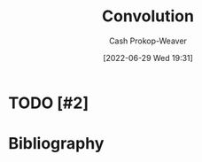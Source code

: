 :PROPERTIES:
:ID:       4a246de2-16ae-4fa6-abaa-7cfb533eccdb
:ROAM_ALIASES: "Sliding window"
:ROAM_REFS: [cite:@Convolution2022]
:LAST_MODIFIED: [2024-02-09 Fri 06:22]
:END:
#+title: Convolution
#+hugo_custom_front_matter: :slug "4a246de2-16ae-4fa6-abaa-7cfb533eccdb"
#+author: Cash Prokop-Weaver
#+date: [2022-06-29 Wed 19:31]
#+filetags: :hastodo:concept:
* TODO [#2]
* Flashcards :noexport:
** AKA (Math) :fc:
:PROPERTIES:
:ID:       1efd1643-c9b9-4761-8825-ed478c2eab45
:ANKI_NOTE_ID: 1656857091708
:FC_CREATED: 2022-07-03T14:04:51Z
:FC_TYPE:  cloze
:FC_CLOZE_MAX: 2
:FC_CLOZE_TYPE: deletion
:END:
:REVIEW_DATA:
| position | ease | box | interval | due                  |
|----------+------+-----+----------+----------------------|
|        0 | 2.80 |   9 |   454.69 | 2024-07-04T13:03:39Z |
|        1 | 2.50 |   7 |   222.97 | 2024-05-16T06:54:38Z |
:END:
- {{[[id:4a246de2-16ae-4fa6-abaa-7cfb533eccdb][Convolution]]}@0}
- {{[[id:4a246de2-16ae-4fa6-abaa-7cfb533eccdb][Sliding window]]}@1}
*** Source
[cite:@Convolution2022]

** Definition (Math) :fc:
:PROPERTIES:
:ID:       95526863-b72d-4d7f-8a46-b1fe9876dd22
:ANKI_NOTE_ID: 1640627892796
:FC_CREATED: 2021-12-27T17:58:12Z
:FC_TYPE:  double
:END:
:REVIEW_DATA:
| position | ease | box | interval | due                  |
|----------+------+-----+----------+----------------------|
| back     | 2.80 |  15 |   362.84 | 2024-02-14T23:30:02Z |
| front    | 2.65 |   8 |   344.17 | 2024-02-09T19:59:13Z |
:END:
[[id:4a246de2-16ae-4fa6-abaa-7cfb533eccdb][Convolution]]
*** Back
An operation on two functions, \(f_1\) and \(f_2\), which produces a third function that expresses how the shape of one is modified by the other.
*** Extra
[[file:convolution.png]]
*** Source
[cite:@Convolution2022]

** (Continuous function) {{$(f_1 * f_2)(t)$}@0} \(=\) {{$\int_{-\infty}^{\infty} f_1(\tau)f_2(t - \tau)d\tau$}@1} :fc:
:PROPERTIES:
:ID:       87728de9-0a82-4469-bf68-2ac9dc23581f
:ANKI_NOTE_ID: 1640627893024
:FC_CREATED: 2021-12-27T17:58:13Z
:FC_TYPE:  cloze
:FC_CLOZE_MAX: 1
:FC_CLOZE_TYPE: deletion
:END:
:REVIEW_DATA:
| position | ease | box | interval | due                  |
|----------+------+-----+----------+----------------------|
|        0 | 2.65 |  13 |   388.16 | 2024-04-05T19:03:33Z |
|        1 | 1.30 |   7 |    15.49 | 2024-02-25T02:05:58Z |
:END:

*** Source
[cite:@Convolution2022]

** (Discrete functions) {{$(f_1 * f_2)(n)$}@0} \(=\) {{$\sum_{m = -\infty}^{\infty} f_1(m)f_2(n - m)$}@1} :fc:
:PROPERTIES:
:ID:       1cd301a8-9061-49f8-8678-b29f9c273a8e
:ANKI_NOTE_ID: 1640627893497
:FC_CREATED: 2021-12-27T17:58:13Z
:FC_TYPE:  cloze
:FC_CLOZE_MAX: 1
:FC_CLOZE_TYPE: deletion
:END:
:REVIEW_DATA:
| position | ease | box | interval | due                  |
|----------+------+-----+----------+----------------------|
|        0 | 2.80 |  20 |   813.65 | 2026-02-08T07:23:47Z |
|        1 | 2.20 |   8 |   407.73 | 2024-11-07T09:01:18Z |
:END:
*** Source
[cite:@Convolution2022]

** {{$(\vec{a} * \vec{b})_i$}@0} \(=\) {{$\sum_{j} \vec{a}_{j}\vec{b}_{i-j}$}@1} :fc:
:PROPERTIES:
:ID:       60d7de1c-6997-4fff-9b2e-d255ae4072e6
:ANKI_NOTE_ID: 1640627893746
:FC_CREATED: 2021-12-27T17:58:13Z
:FC_TYPE:  cloze
:FC_CLOZE_MAX: 1
:FC_CLOZE_TYPE: deletion
:END:
:REVIEW_DATA:
| position | ease | box | interval | due                  |
|----------+------+-----+----------+----------------------|
|        0 | 2.35 |   7 |   187.46 | 2024-04-07T17:10:04Z |
|        1 | 1.75 |   9 |   262.78 | 2024-06-29T01:36:09Z |
:END:

*** Source
[cite:@Convolution2022]
* Bibliography
#+print_bibliography:
